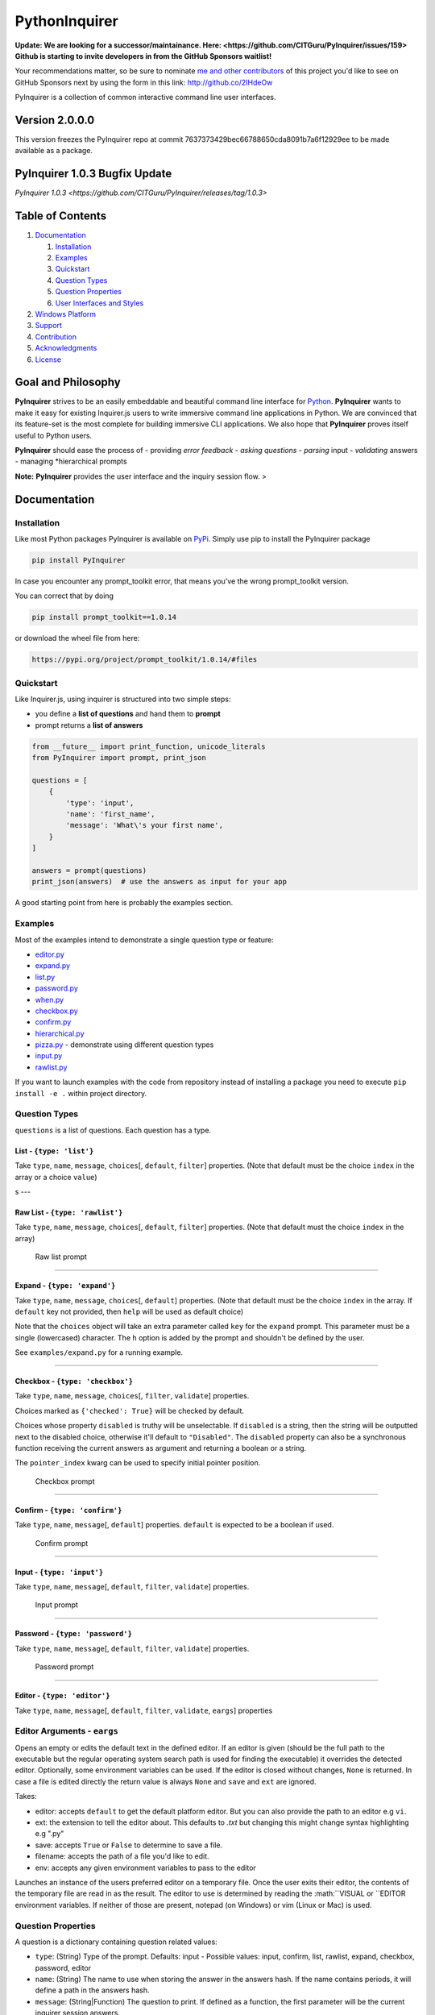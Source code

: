 PythonInquirer
==============
.. image:: https://opencollective.com/pyinquirer/backers/badge.svg
    :alt: Backers on Open Collective
    :target: #backers

.. image:: https://opencollective.com/pyinquirer/sponsors/badge.svg
    :alt: Sponsors on Open Collective
    :target: #sponsors

.. image:: https://travis-ci.org/expobrain/PyInquirer.svg?branch=master
    :target: https://travis-ci.org/expobrain/PyInquirer


**Update: We are looking for a successor/maintainance. Here: <https://github.com/CITGuru/PyInquirer/issues/159>**
**Github is starting to invite developers in from the GitHub Sponsors waitlist!**

Your recommendations matter, so be sure to nominate `me and other contributors <https://github.com/CITGuru/PyInquirer/graphs/contributors>`__ of this project you'd like to see on GitHub Sponsors next by using the form in this link: http://github.co/2IHdeOw


PyInquirer is a collection of common interactive command line user interfaces. 

Version 2.0.0.0
---------------

This version freezes the PyInquirer repo at commit 7637373429bec66788650cda8091b7a6f12929ee
to be made available as a package.


PyInquirer 1.0.3 Bugfix Update
-----------------

`PyInquirer 1.0.3 <https://github.com/CITGuru/PyInquirer/releases/tag/1.0.3>`


Table of Contents
-----------------

1. `Documentation <#documentation>`__

   1. `Installation <#installation>`__
   2. `Examples <#examples>`__
   3. `Quickstart <#quickstart>`__
   4. `Question Types <#types>`__
   5. `Question Properties <#properties>`__
   6. `User Interfaces and Styles <#styles>`__

2. `Windows Platform <#windows>`__
3. `Support <#support>`__
4. `Contribution <#contribution>`__
5. `Acknowledgments <#acknowledgements>`__
6. `License <#license>`__

Goal and Philosophy
-------------------

**PyInquirer** strives to be an easily embeddable and beautiful
command line interface for `Python <https://python.org/>`__.
**PyInquirer** wants to make it easy for existing Inquirer.js users
to write immersive command line applications in Python. We are convinced
that its feature-set is the most complete for building immersive CLI
applications. We also hope that **PyInquirer** proves itself useful
to Python users.

**PyInquirer** should ease the process of - providing *error
feedback* - *asking questions* - *parsing* input - *validating* answers
- managing *hierarchical prompts

**Note:** **PyInquirer** provides the user interface and the inquiry
session flow. >

Documentation
-------------

Installation
~~~~~~~~~~~~

Like most Python packages PyInquirer is available on `PyPi <https://pypi.org/project/PyInquirer/>`__.
Simply use pip to install the PyInquirer package

.. code:: shell

    pip install PyInquirer

In case you encounter any prompt\_toolkit error, that means you've the
wrong prompt\_toolkit version.

You can correct that by doing

.. code:: shell

    pip install prompt_toolkit==1.0.14

or download the wheel file from here:

.. code:: shell

    https://pypi.org/project/prompt_toolkit/1.0.14/#files

Quickstart
~~~~~~~~~~

Like Inquirer.js, using inquirer is structured into two simple steps:

-  you define a **list of questions** and hand them to **prompt**
-  prompt returns a **list of answers**

.. code:: python

    from __future__ import print_function, unicode_literals
    from PyInquirer import prompt, print_json

    questions = [
        {
            'type': 'input',
            'name': 'first_name',
            'message': 'What\'s your first name',
        }
    ]

    answers = prompt(questions)
    print_json(answers)  # use the answers as input for your app

A good starting point from here is probably the examples section.

Examples
~~~~~~~~

Most of the examples intend to demonstrate a single question type or
feature:

-  `editor.py <./examples/editor.py>`_
-  `expand.py <./examples/expand.py>`_
-  `list.py <./examples/list.py>`_
-  `password.py <./examples/password.py>`_
-  `when.py <./examples/when.py>`_
-  `checkbox.py <./examples/checkbox.py>`_
-  `confirm.py <./examples/confirm.py>`_
-  `hierarchical.py <./examples/hierarchical.py>`_
-  `pizza.py <./examples/pizza.py>`_ - demonstrate using different question types
-  `input.py  <./examples/input.py>`_
-  `rawlist.py <./examples/rawlist.py>`_

If you want to launch examples with the code from repository instead of
installing a package you need to execute ``pip install -e .`` within project
directory.

Question Types
~~~~~~~~~~~~~~

``questions`` is a list of questions. Each question has a type.

List - ``{type: 'list'}``
^^^^^^^^^^^^^^^^^^^^^^^^^

Take ``type``, ``name``, ``message``, ``choices``\ [, ``default``,
``filter``] properties. (Note that default must be the choice ``index``
in the array or a choice ``value``)

|List prompt| s ---

Raw List - ``{type: 'rawlist'}``
^^^^^^^^^^^^^^^^^^^^^^^^^^^^^^^^

Take ``type``, ``name``, ``message``, ``choices``\ [, ``default``,
``filter``] properties. (Note that default must the choice ``index`` in
the array)

.. figure:: https://raw.githubusercontent.com/citguru/PyInquirer/master/docs/images/raw-list.png
   :alt: Raw list prompt

   Raw list prompt

--------------

Expand - ``{type: 'expand'}``
^^^^^^^^^^^^^^^^^^^^^^^^^^^^^

Take ``type``, ``name``, ``message``, ``choices``\ [, ``default``]
properties. (Note that default must be the choice ``index`` in the
array. If ``default`` key not provided, then ``help`` will be used as
default choice)

Note that the ``choices`` object will take an extra parameter called
``key`` for the ``expand`` prompt. This parameter must be a single
(lowercased) character. The ``h`` option is added by the prompt and
shouldn't be defined by the user.

See ``examples/expand.py`` for a running example.

|Expand prompt closed| |Expand prompt expanded|

--------------

Checkbox - ``{type: 'checkbox'}``
^^^^^^^^^^^^^^^^^^^^^^^^^^^^^^^^^

Take ``type``, ``name``, ``message``, ``choices``\ [, ``filter``,
``validate``] properties.

Choices marked as ``{'checked': True}`` will be checked by default.

Choices whose property ``disabled`` is truthy will be unselectable. If
``disabled`` is a string, then the string will be outputted next to the
disabled choice, otherwise it'll default to ``"Disabled"``. The
``disabled`` property can also be a synchronous function receiving the
current answers as argument and returning a boolean or a string.

The ``pointer_index`` kwarg can be used to specify initial pointer position.

.. figure:: https://raw.githubusercontent.com/citguru/PyInquirer/master/docs/images/checkbox-prompt.png
   :alt: Checkbox prompt

   Checkbox prompt

--------------

Confirm - ``{type: 'confirm'}``
^^^^^^^^^^^^^^^^^^^^^^^^^^^^^^^

Take ``type``, ``name``, ``message``\ [, ``default``] properties.
``default`` is expected to be a boolean if used.

.. figure:: https://raw.githubusercontent.com/citguru/PyInquirer/master/docs/images/confirm-prompt.png
   :alt: Confirm prompt

   Confirm prompt

--------------

Input - ``{type: 'input'}``
^^^^^^^^^^^^^^^^^^^^^^^^^^^

Take ``type``, ``name``, ``message``\ [, ``default``, ``filter``,
``validate``] properties.

.. figure:: https://raw.githubusercontent.com/citguru/PyInquirer/master/docs/images/input-prompt.png
   :alt: Input prompt

   Input prompt

--------------

Password - ``{type: 'password'}``
^^^^^^^^^^^^^^^^^^^^^^^^^^^^^^^^^

Take ``type``, ``name``, ``message``\ [, ``default``, ``filter``,
``validate``] properties.

.. figure:: https://raw.githubusercontent.com/citguru/PyInquirer/master/docs/images/password-prompt.png
   :alt: Password prompt

   Password prompt

--------------

Editor - ``{type: 'editor'}``
^^^^^^^^^^^^^^^^^^^^^^^^^^^^^

Take ``type``, ``name``, ``message``\ [, ``default``, ``filter``,
``validate``, ``eargs``] properties

Editor Arguments - ``eargs``
~~~~~~~~~~~~~~~~~~~~~~~~~~~~

Opens an empty or edits the default text in the defined editor.  If an editor is given
(should be the full path to the executable but the regular operating
system search path is used for finding the executable) it overrides
the detected editor.  Optionally, some environment variables can be
used.  If the editor is closed without changes, ``None`` is returned.  In
case a file is edited directly the return value is always ``None`` and
``save`` and ``ext`` are ignored.

Takes:

-  editor: accepts ``default`` to get the default platform editor. But
   you can also provide the path to an editor e.g ``vi``.
-  ext: the extension to tell the editor about. This defaults to `.txt`
   but changing this might change syntax highlighting e.g ".py"
-  save: accepts ``True`` or ``False`` to determine to save a file.
-  filename: accepts the path of a file you'd like to edit.
-  env: accepts any given environment variables to pass to the editor

Launches an instance of the users preferred editor on a temporary file.
Once the user exits their editor, the contents of the temporary file are
read in as the result. The editor to use is determined by reading the
:math:``VISUAL or ``\ EDITOR environment variables. If neither of those
are present, notepad (on Windows) or vim (Linux or Mac) is used.

Question Properties
~~~~~~~~~~~~~~~~~~~

A question is a dictionary containing question related values:

-  ``type``: (String) Type of the prompt. Defaults: input - Possible values:
   input, confirm, list, rawlist, expand, checkbox, password, editor
-  ``name``: (String) The name to use when storing the answer in the answers
   hash. If the name contains periods, it will define a path in the
   answers hash.
-  ``message``: (String\|Function) The question to print. If defined as a
   function, the first parameter will be the current inquirer session
   answers.
-  ``default``: (String\|Number\|Array\|Function) Default value(s) to use if
   nothing is entered, or a function that returns the default value(s).
   If defined as a function, the first parameter will be the current
   inquirer session answers.
-  ``choices``: (Array\|Function) Choices array or a function returning a
   choices array. If defined as a function, the first parameter will be
   the current inquirer session answers. Array values can be simple
   strings, or objects containing a name (to display in list), a value
   (to save in the answers hash) and a short (to display after
   selection) properties. The choices array can also contain a
   Separator.
-  ``validate``: (Function) Receive the user input and should return true if
   the value is valid, and an error message (String) otherwise. If false
   is returned, a default error message is provided.
-  ``filter``: (Function) Receive the user input and return the filtered
   value to be used inside the program. The value returned will be added
   to the Answers hash.
-  ``when``: (Function, Boolean) Receive the current user answers hash and
   should return true or false depending on whether or not this question
   should be asked. The value can also be a simple boolean.
-  ``pageSize``: (Number) Change the number of lines that will be rendered
   when using list, rawList, expand or checkbox.

User Interfaces and Styles
~~~~~~~~~~~~~~~~~~~~~~~~~~

TODO

Windows Platform
----------------

**``PyInquirer``** is build on prompt\_toolkit which is cross platform,
and everything that you build on top should run fine on both Unix and
Windows systems. On Windows, it uses a different event loop
(WaitForMultipleObjects instead of select), and another input and output
system. (Win32 APIs instead of pseudo-terminals and VT100.)

It's worth noting that the implementation is a "best effort of what is
possible". Both Unix and Windows terminals have their limitations. But
in general, the Unix experience will still be a little better.

For Windows, it's recommended to use either cmder or conemu.

Support
-------

Most of the questions are probably related to using a question type or
feature. Please lookup and study the appropriate examples.

Issue on Github TODO link

For many issues like for example common Python programming issues
stackoverflow might be a good place to search for an answer. TODO link

Contribution
------------

.. code:: shell

    $ git clone git@github.com:CITGuru/PyInquirer.git
    $ cd PyInquirer
    $ python -m venv venv
    $ source venv/bin/activate
    $ pip install --upgrade pip
    $ pip install -r requirements.txt
    $ pip install -r requirements_dev.txt

With an environment ready you can add new feature and check everything works
just fine

.. code:: shell

    $ pytest -sv tests/

That's it, now you can fork a project and submit PR with your change!

Credits

+++++++

Contributors
------------

This project exists thanks to all the people who contribute!

.. image:: https://opencollective.com/pyinquirer/contributors.svg?width=890&button=false

Backers
-------

Thank you to all our backers! `Become a backer`__.

.. image:: https://opencollective.com/pyinquirer/backers.svg?width=890
    :target: https://opencollective.com/pyinquirer#backers

__ Backer_
.. _Backer: https://opencollective.com/pyinquirer#backer

Sponsors
--------

Support us by becoming a sponsor. Your logo will show up here with a link to your website. `Become a sponsor`__.

.. image:: https://opencollective.com/pyinquirer/sponsor/0/avatar.svg

    :target: https://opencollective.com/pyinquirer/sponsor/0/website

__ Sponsor_
.. _Sponsor: https://opencollective.com/pyinquirer#sponsor



License
-------

Copyright (c) 2018 Oyetoke Toby (twitter: @oyetokeT)

Licensed under the MIT license.

.. |List prompt| image:: https://raw.githubusercontent.com/citguru/PyInquirer/master/docs/images/list-prompt.png
.. |Expand prompt closed| image:: https://raw.githubusercontent.com/citguru/PyInquirer/master/docs/images/expand-prompt-1.png
.. |Expand prompt expanded| image:: https://raw.githubusercontent.com/citguru/PyInquirer/master/docs/images/expand-prompt-2.png
